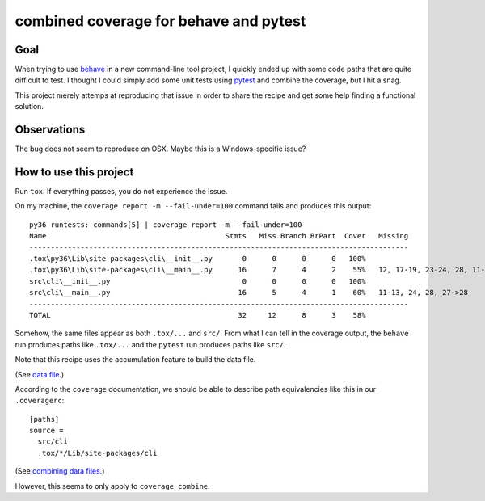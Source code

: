 ===========================================
  combined coverage for behave and pytest
===========================================

Goal
====

When trying to use behave_ in a new command-line tool project, I
quickly ended up with some code paths that are quite difficult to
test.  I thought I could simply add some unit tests using pytest_ and
combine the coverage, but I hit a snag.

This project merely attemps at reproducing that issue in order to
share the recipe and get some help finding a functional solution.

.. _behave: https://behave.readthedocs.io/
.. _pytest: https://docs.pytest.org/

Observations
============

The bug does not seem to reproduce on OSX.  Maybe this is a Windows-specific
issue?

How to use this project
=======================

Run ``tox``.  If everything passes, you do not experience the issue.

On my machine, the ``coverage report -m --fail-under=100`` command
fails and produces this output::

   py36 runtests: commands[5] | coverage report -m --fail-under=100
   Name                                          Stmts   Miss Branch BrPart  Cover   Missing
   -----------------------------------------------------------------------------------------
   .tox\py36\Lib\site-packages\cli\__init__.py       0      0      0      0   100%
   .tox\py36\Lib\site-packages\cli\__main__.py      16      7      4      2    55%   12, 17-19, 23-24, 28, 11->12, 27->28
   src\cli\__init__.py                               0      0      0      0   100%
   src\cli\__main__.py                              16      5      4      1    60%   11-13, 24, 28, 27->28
   -----------------------------------------------------------------------------------------
   TOTAL                                            32     12      8      3    58%

Somehow, the same files appear as both ``.tox/...`` and ``src/``.
From what I can tell in the coverage output, the ``behave`` run
produces paths like ``.tox/...`` and the ``pytest`` run produces
paths like ``src/``.

Note that this recipe uses the accumulation feature to build the data file.

(See `data file`_.)

According to the ``coverage`` documentation, we should be able to describe path equivalencies like this in our ``.coveragerc``::

   [paths]
   source =
     src/cli
     .tox/*/Lib/site-packages/cli

(See `combining data files`_.)

However, this seems to only apply to ``coverage combine``.

.. _`data file`: https://coverage.readthedocs.io/en/coverage-4.2/cmd.html#data-file
.. _`combining data files`: https://coverage.readthedocs.io/en/coverage-4.2/cmd.html#combining-data-files
